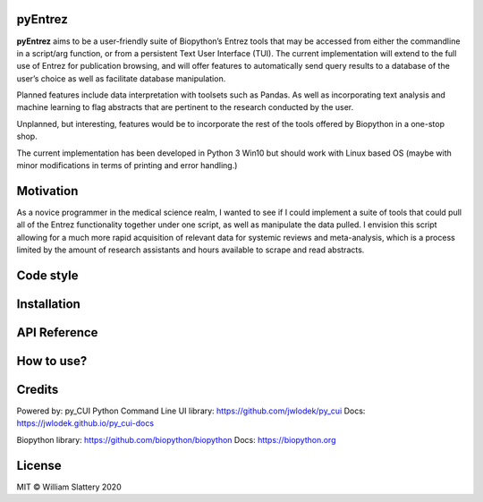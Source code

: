 pyEntrez
--------

**pyEntrez** aims to be a user-friendly suite of Biopython’s Entrez
tools that may be accessed from either the commandline in a script/arg
function, or from a persistent Text User Interface (TUI). The current
implementation will extend to the full use of Entrez for publication
browsing, and will offer features to automatically send query results to
a database of the user’s choice as well as facilitate database
manipulation.

Planned features include data interpretation with toolsets such as
Pandas. As well as incorporating text analysis and machine learning to
flag abstracts that are pertinent to the research conducted by the user.

Unplanned, but interesting, features would be to incorporate the rest of
the tools offered by Biopython in a one-stop shop.

The current implementation has been developed in Python 3 Win10 but
should work with Linux based OS (maybe with minor modifications in terms
of printing and error handling.)

Motivation
----------

As a novice programmer in the medical science realm, I wanted to see if I could implement a suite of tools that could pull all of the Entrez functionality together under one  script, as well as manipulate the data pulled. I envision this script allowing for a much more rapid acquisition of relevant data for systemic reviews and meta-analysis, which is a process limited by the amount of research assistants and hours available to scrape and read abstracts.

Code style
----------

|made-with-python|

Installation
------------

API Reference
-------------

How to use?
-----------

Credits
-------

Powered by: py_CUI Python Command Line UI library:
https://github.com/jwlodek/py_cui Docs:
https://jwlodek.github.io/py_cui-docs

Biopython library: https://github.com/biopython/biopython Docs:
https://biopython.org

License
-------

MIT © William Slattery 2020

.. |made-with-python| image:: https://img.shields.io/badge/Made%20with-Python-1f425f.svg
   :target: https://www.python.org/